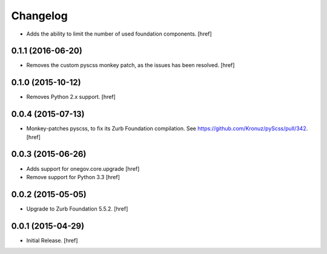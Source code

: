 Changelog
---------

- Adds the ability to limit the number of used foundation components.
  [href]

0.1.1 (2016-06-20)
~~~~~~~~~~~~~~~~~~~

- Removes the custom pyscss monkey patch, as the issues has been resolved.
  [href]

0.1.0 (2015-10-12)
~~~~~~~~~~~~~~~~~~~

- Removes Python 2.x support.
  [href]

0.0.4 (2015-07-13)
~~~~~~~~~~~~~~~~~~~

- Monkey-patches pyscss, to fix its Zurb Foundation compilation.
  See https://github.com/Kronuz/pyScss/pull/342.
  [href]

0.0.3 (2015-06-26)
~~~~~~~~~~~~~~~~~~~

- Adds support for onegov.core.upgrade
  [href]

- Remove support for Python 3.3
  [href]

0.0.2 (2015-05-05)
~~~~~~~~~~~~~~~~~~~

- Upgrade to Zurb Foundation 5.5.2.
  [href]

0.0.1 (2015-04-29)
~~~~~~~~~~~~~~~~~~~

- Initial Release.
  [href]
